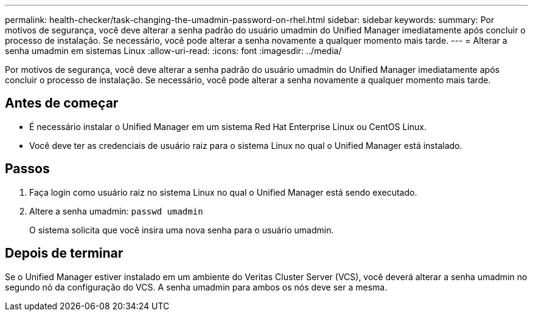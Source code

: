 ---
permalink: health-checker/task-changing-the-umadmin-password-on-rhel.html 
sidebar: sidebar 
keywords:  
summary: Por motivos de segurança, você deve alterar a senha padrão do usuário umadmin do Unified Manager imediatamente após concluir o processo de instalação. Se necessário, você pode alterar a senha novamente a qualquer momento mais tarde. 
---
= Alterar a senha umadmin em sistemas Linux
:allow-uri-read: 
:icons: font
:imagesdir: ../media/


[role="lead"]
Por motivos de segurança, você deve alterar a senha padrão do usuário umadmin do Unified Manager imediatamente após concluir o processo de instalação. Se necessário, você pode alterar a senha novamente a qualquer momento mais tarde.



== Antes de começar

* É necessário instalar o Unified Manager em um sistema Red Hat Enterprise Linux ou CentOS Linux.
* Você deve ter as credenciais de usuário raiz para o sistema Linux no qual o Unified Manager está instalado.




== Passos

. Faça login como usuário raiz no sistema Linux no qual o Unified Manager está sendo executado.
. Altere a senha umadmin: `passwd umadmin`
+
O sistema solicita que você insira uma nova senha para o usuário umadmin.





== Depois de terminar

Se o Unified Manager estiver instalado em um ambiente do Veritas Cluster Server (VCS), você deverá alterar a senha umadmin no segundo nó da configuração do VCS. A senha umadmin para ambos os nós deve ser a mesma.
